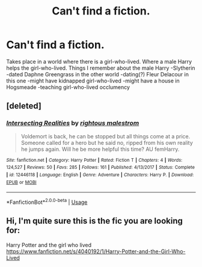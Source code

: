 #+TITLE: Can't find a fiction.

* Can't find a fiction.
:PROPERTIES:
:Author: Muted_Again
:Score: 1
:DateUnix: 1571689377.0
:DateShort: 2019-Oct-21
:FlairText: What's That Fic?
:END:
Takes place in a world where there is a girl-who-lived. Where a male Harry helps the girl-who-lived. Things I remember about the male Harry -Slytherin -dated Daphne Greengrass in the other world -dating(?) Fleur Delacour in this one -might have kidnapped girl-who-lived -might have a house in Hogsmeade -teaching girl-who-lived occlumency


** [deleted]
:PROPERTIES:
:Score: 1
:DateUnix: 1571722955.0
:DateShort: 2019-Oct-22
:END:

*** [[https://www.fanfiction.net/s/12446118/1/][*/Intersecting Realities/*]] by [[https://www.fanfiction.net/u/7382089/rightous-malestrom][/rightous malestrom/]]

#+begin_quote
  Voldemort is back, he can be stopped but all things come at a price. Someone called for a hero but he said no, ripped from his own reality he jumps again. Will he be more helpful this time? AU femHarry.
#+end_quote

^{/Site/:} ^{fanfiction.net} ^{*|*} ^{/Category/:} ^{Harry} ^{Potter} ^{*|*} ^{/Rated/:} ^{Fiction} ^{T} ^{*|*} ^{/Chapters/:} ^{4} ^{*|*} ^{/Words/:} ^{124,527} ^{*|*} ^{/Reviews/:} ^{50} ^{*|*} ^{/Favs/:} ^{285} ^{*|*} ^{/Follows/:} ^{161} ^{*|*} ^{/Published/:} ^{4/13/2017} ^{*|*} ^{/Status/:} ^{Complete} ^{*|*} ^{/id/:} ^{12446118} ^{*|*} ^{/Language/:} ^{English} ^{*|*} ^{/Genre/:} ^{Adventure} ^{*|*} ^{/Characters/:} ^{Harry} ^{P.} ^{*|*} ^{/Download/:} ^{[[http://www.ff2ebook.com/old/ffn-bot/index.php?id=12446118&source=ff&filetype=epub][EPUB]]} ^{or} ^{[[http://www.ff2ebook.com/old/ffn-bot/index.php?id=12446118&source=ff&filetype=mobi][MOBI]]}

--------------

*FanfictionBot*^{2.0.0-beta} | [[https://github.com/tusing/reddit-ffn-bot/wiki/Usage][Usage]]
:PROPERTIES:
:Author: FanfictionBot
:Score: 1
:DateUnix: 1571722968.0
:DateShort: 2019-Oct-22
:END:


** Hi, I'm quite sure this is the fic you are looking for:

Harry Potter and the girl who lived [[https://www.fanfiction.net/s/4040192/1/Harry-Potter-and-the-Girl-Who-Lived]]
:PROPERTIES:
:Author: Wiberg1
:Score: 1
:DateUnix: 1571746023.0
:DateShort: 2019-Oct-22
:END:
